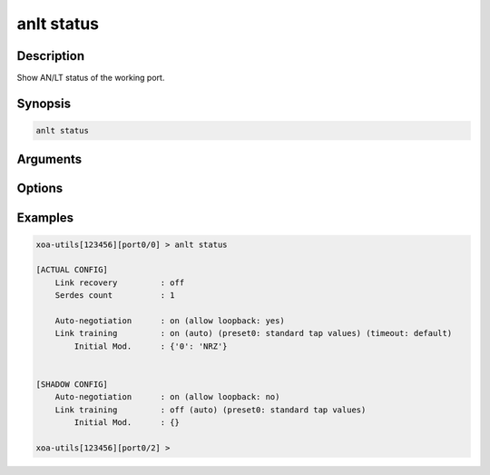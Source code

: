 anlt status
===========

Description
-----------

Show AN/LT status of the working port.


Synopsis
--------

.. code-block:: text
    
    anlt status


Arguments
---------


Options
-------


Examples
--------

.. code-block:: text

    xoa-utils[123456][port0/0] > anlt status
    
    [ACTUAL CONFIG]
        Link recovery         : off
        Serdes count          : 1

        Auto-negotiation      : on (allow loopback: yes)
        Link training         : on (auto) (preset0: standard tap values) (timeout: default)
            Initial Mod.      : {'0': 'NRZ'}
    

    [SHADOW CONFIG]
        Auto-negotiation      : on (allow loopback: no)
        Link training         : off (auto) (preset0: standard tap values)
            Initial Mod.      : {}
    
    xoa-utils[123456][port0/2] >




